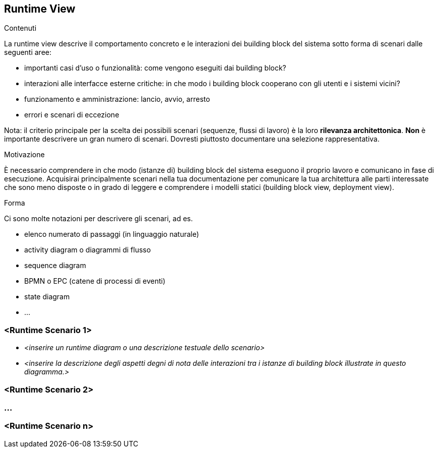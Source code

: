 [[section-runtime-view]]
== Runtime View


[role="arc42help"]
****
.Contenuti
La runtime view descrive il comportamento concreto e le interazioni dei building block del sistema sotto forma di scenari dalle seguenti aree:

* importanti casi d'uso o funzionalità: come vengono eseguiti dai building block?
* interazioni alle interfacce esterne critiche: in che modo i building block cooperano con gli utenti e i sistemi vicini?
* funzionamento e amministrazione: lancio, avvio, arresto
* errori e scenari di eccezione

Nota: il criterio principale per la scelta dei possibili scenari (sequenze, flussi di lavoro) è la loro *rilevanza architettonica*.
*Non* è importante descrivere un gran numero di scenari. Dovresti piuttosto documentare una selezione rappresentativa.

.Motivazione
È necessario comprendere in che modo (istanze di) building block del sistema eseguono il proprio lavoro e comunicano in fase di esecuzione.
Acquisirai principalmente scenari nella tua documentazione per comunicare la tua architettura
alle parti interessate che sono meno disposte o in grado di leggere e comprendere i modelli statici (building block view, deployment view).

.Forma
Ci sono molte notazioni per descrivere gli scenari, ad es.

* elenco numerato di passaggi (in linguaggio naturale)
* activity diagram o diagrammi di flusso
* sequence diagram
* BPMN o EPC (catene di processi di eventi)
* state diagram
* ...

****

=== <Runtime Scenario 1>


* _<inserire un runtime diagram o una descrizione testuale dello scenario>_
* _<inserire la descrizione degli aspetti degni di nota delle interazioni tra i
istanze di building block illustrate in questo diagramma.>_

=== <Runtime Scenario 2>

=== ...

=== <Runtime Scenario n>
